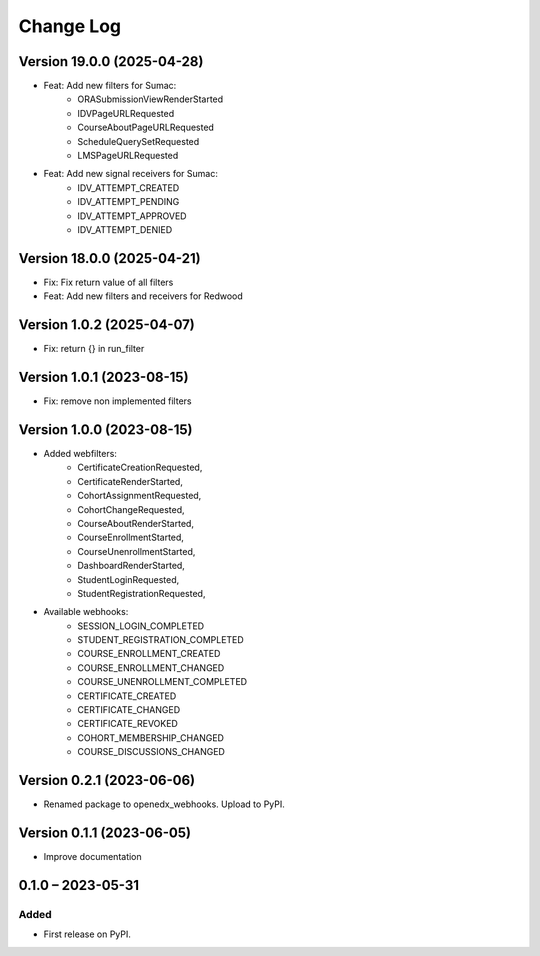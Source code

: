 Change Log
##########

Version 19.0.0 (2025-04-28)
**********************************************

* Feat: Add new filters for Sumac:
    * ORASubmissionViewRenderStarted
    * IDVPageURLRequested
    * CourseAboutPageURLRequested
    * ScheduleQuerySetRequested
    * LMSPageURLRequested
* Feat: Add new signal receivers for Sumac:
    * IDV_ATTEMPT_CREATED
    * IDV_ATTEMPT_PENDING
    * IDV_ATTEMPT_APPROVED
    * IDV_ATTEMPT_DENIED

Version 18.0.0 (2025-04-21)
**********************************************

* Fix: Fix return value of all filters
* Feat: Add new filters and receivers for Redwood

Version 1.0.2 (2025-04-07)
**********************************************

* Fix: return {} in run_filter

Version 1.0.1 (2023-08-15)
**********************************************

* Fix: remove non implemented filters

Version 1.0.0 (2023-08-15)
**********************************************

* Added webfilters:
    * CertificateCreationRequested,
    * CertificateRenderStarted,
    * CohortAssignmentRequested,
    * CohortChangeRequested,
    * CourseAboutRenderStarted,
    * CourseEnrollmentStarted,
    * CourseUnenrollmentStarted,
    * DashboardRenderStarted,
    * StudentLoginRequested,
    * StudentRegistrationRequested,

* Available webhooks:
    * SESSION_LOGIN_COMPLETED
    * STUDENT_REGISTRATION_COMPLETED
    * COURSE_ENROLLMENT_CREATED
    * COURSE_ENROLLMENT_CHANGED
    * COURSE_UNENROLLMENT_COMPLETED
    * CERTIFICATE_CREATED
    * CERTIFICATE_CHANGED
    * CERTIFICATE_REVOKED
    * COHORT_MEMBERSHIP_CHANGED
    * COURSE_DISCUSSIONS_CHANGED


Version 0.2.1 (2023-06-06)
**********************************************

* Renamed package to openedx_webhooks. Upload to PyPI.

Version 0.1.1 (2023-06-05)
**********************************************

* Improve documentation

0.1.0 – 2023-05-31
**********************************************

Added
=====

* First release on PyPI.
